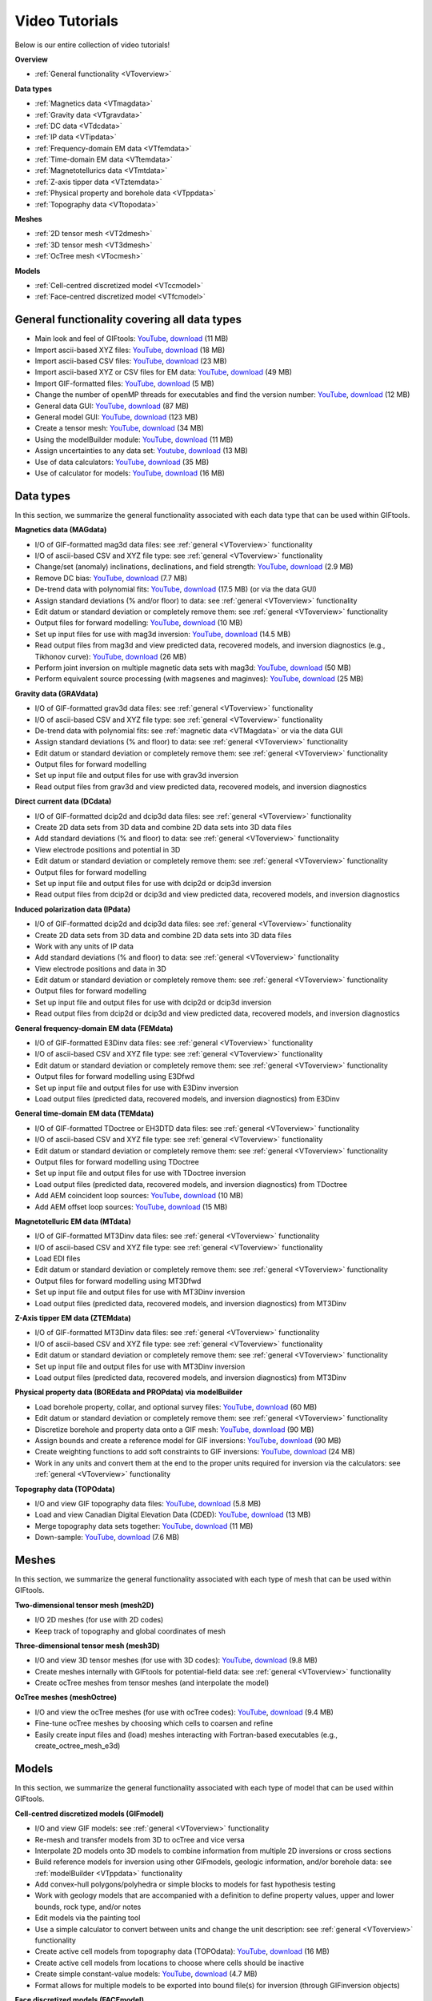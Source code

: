 .. _videoTutorials:

Video Tutorials
===============

Below is our entire collection of video tutorials!

**Overview**

- :ref:`General functionality <VToverview>`

**Data types**

- :ref:`Magnetics data <VTmagdata>`
- :ref:`Gravity data <VTgravdata>`
- :ref:`DC data <VTdcdata>`
- :ref:`IP data <VTipdata>`
- :ref:`Frequency-domain EM data <VTfemdata>`
- :ref:`Time-domain EM data <VTtemdata>`
- :ref:`Magnetotellurics data <VTmtdata>`
- :ref:`Z-axis tipper data <VTztemdata>`
- :ref:`Physical property and borehole data <VTppdata>`
- :ref:`Topography data <VTtopodata>`

**Meshes**

- :ref:`2D tensor mesh <VT2dmesh>`
- :ref:`3D tensor mesh <VT3dmesh>`
- :ref:`OcTree mesh <VTocmesh>`

**Models**

- :ref:`Cell-centred discretized model <VTccmodel>`
- :ref:`Face-centred discretized model <VTfcmodel>`

.. _VToverview:

General functionality covering all data types
^^^^^^^^^^^^^^^^^^^^^^^^^^^^^^^^^^^^^^^^^^^^^

- Main look and feel of GIFtools: `YouTube <https://www.youtube.com/embed/Kqm0TyNJ-vQ>`__, `download <http://www.eos.ubc.ca/~rshekhtm/giftoolsdocs/lookAndFeel.wmv>`__ (11 MB)
- Import ascii-based XYZ files: `YouTube <https://youtu.be/FOLEVdzM944>`__, `download <http://www.eos.ubc.ca/~rshekhtm/giftoolsdocs/importDataXYZ.wmv>`__ (18 MB)
- Import ascii-based CSV files: `YouTube <https://youtu.be/khmT9Gd5SZ0>`__, `download <http://www.eos.ubc.ca/~rshekhtm/giftoolsdocs/importDataCSV.wmv>`__ (23 MB)
- Import ascii-based XYZ or CSV files for EM data: `YouTube <https://youtu.be/O11BicvXxx0>`__, `download <http://www.eos.ubc.ca/~rshekhtm/giftoolsdocs/EMimport.wmv>`__ (49 MB)
- Import GIF-formatted files: `YouTube <https://youtu.be/xqhvcGcqwJc>`__, `download <http://www.eos.ubc.ca/~rshekhtm/giftoolsdocs/ioData.wmv>`__ (5 MB)
- Change the number of openMP threads for executables and find the version number: `YouTube <https://youtu.be/KMZA7q85og8>`__, `download <http://www.eos.ubc.ca/~rshekhtm/giftoolsdocs/openMPandAbout.wmv>`__ (12 MB)
- General data GUI: `YouTube <https://youtu.be/JopurLh1fQc>`__, `download <http://www.eos.ubc.ca/~rshekhtm/giftoolsdocs/dataGUI.wmv>`__ (87 MB)
- General model GUI: `YouTube <https://youtu.be/UfotZKDYgJI>`__, `download <http://www.eos.ubc.ca/~rshekhtm/giftoolsdocs/modelGUI.wmv>`__ (123 MB)
- Create a tensor mesh: `YouTube <https://youtu.be/IIUDA5e1wfc>`__, `download <http://www.eos.ubc.ca/~rshekhtm/giftoolsdocs/simpleTensorMesh.wmv>`__ (34 MB)
- Using the modelBuilder module: `YouTube <https://youtu.be/uXipYfitAIw>`__, `download <http://www.eos.ubc.ca/~rshekhtm/giftoolsdocs/modelBuilder.wmv>`__ (11 MB)
- Assign uncertainties to any data set: `Youtube <https://youtu.be/wAVPR_GZEqM>`__, `download <http://www.eos.ubc.ca/~rshekhtm/giftoolsdocs/assignUncertainties.wmv>`__ (13 MB)
- Use of data calculators: `YouTube <https://youtu.be/57Ii6zYLr04>`__, `download <http://www.eos.ubc.ca/~rshekhtm/giftoolsdocs/dataCalculators.wmv>`__ (35 MB)
- Use of calculator for models: `YouTube <https://youtu.be/5xoQe7tvTDw>`__, `download <http://www.eos.ubc.ca/~rshekhtm/giftoolsdocs/modelCalculator.wmv>`__ (16 MB)

Data types
^^^^^^^^^^
In this section, we summarize the general functionality associated with each data type that can be used within GIFtools.

.. _VTmagdata:

**Magnetics data (MAGdata)**

- I/O of GIF-formatted mag3d data files: see :ref:`general <VToverview>` functionality
- I/O of ascii-based CSV and XYZ file type: see :ref:`general <VToverview>` functionality
- Change/set (anomaly) inclinations, declinations, and field strength: `YouTube <https://youtu.be/_3nP0msIEk8>`__, `download <http://www.eos.ubc.ca/~rshekhtm/giftoolsdocs/magDataChangeParam.wmv>`__ (2.9 MB)
- Remove DC bias: `YouTube <https://youtu.be/2c1gY0xY068>`__, `download <http://www.eos.ubc.ca/~rshekhtm/giftoolsdocs/magDataRemoveDCbias.wmv>`__ (7.7 MB)
- De-trend data with polynomial fits: `YouTube <https://youtu.be/XxaWr2Qb8Uo>`__, `download <http://www.eos.ubc.ca/~kdavis/giftoolsdocs/calculateTrends.wmv>`__ (17.5 MB) (or via the data GUI)
- Assign standard deviations (% and/or floor) to data: see :ref:`general <VToverview>` functionality
- Edit datum or standard deviation or completely remove them: see :ref:`general <VToverview>` functionality
- Output files for forward modelling: `YouTube <https://youtu.be/cwCHZIkbYIQ>`__, `download <http://www.eos.ubc.ca/~rshekhtm/giftoolsdocs/magfor3d.wmv>`__ (10 MB)
- Set up input files for use with mag3d inversion: `YouTube <https://youtu.be/j07EmUFJ8wk>`__, `download <http://www.eos.ubc.ca/~rshekhtm/giftoolsdocs/magInversionSetup.wmv>`__ (14.5 MB)
- Read output files from mag3d and view predicted data, recovered models, and inversion diagnostics (e.g., Tikhonov curve): `YouTube <https://youtu.be/-sQPMDyhHI4>`__, `download <http://www.eos.ubc.ca/~rshekhtm/giftoolsdocs/magInversionLoadView.wmv>`__ (26 MB)
- Perform joint inversion on multiple magnetic data sets with mag3d: `YouTube <https://youtu.be/TK5WDJTDDgk>`__, `download <http://www.eos.ubc.ca/~rshekhtm/giftoolsdocs/jointInversionMag.wmv>`__ (50 MB)
- Perform equivalent source processing (with magsenes and maginves): `YouTube <https://youtu.be/H60nQ6KKTbs>`__, `download <http://www.eos.ubc.ca/~rshekhtm/giftoolsdocs/mages.wmv>`__ (25 MB)

.. _VTgravdata:

**Gravity data (GRAVdata)**

- I/O of GIF-formatted grav3d data files: see :ref:`general <VToverview>` functionality
- I/O of ascii-based CSV and XYZ file type: see :ref:`general <VToverview>` functionality
- De-trend data with polynomial fits: see :ref:`magnetic data <VTMagdata>` or via the data GUI
- Assign standard deviations (% and floor) to data: see :ref:`general <VToverview>` functionality
- Edit datum or standard deviation or completely remove them: see :ref:`general <VToverview>` functionality
- Output files for forward modelling
- Set up input file and output files for use with grav3d inversion
- Read output files from grav3d and view predicted data, recovered models, and inversion diagnostics

.. _VTdcdata:

**Direct current data (DCdata)**

- I/O of GIF-formatted dcip2d and dcip3d data files: see :ref:`general <VToverview>` functionality
- Create 2D data sets from 3D data and combine 2D data sets into 3D data files
- Add standard deviations (% and floor) to data: see :ref:`general <VToverview>` functionality
- View electrode positions and potential in 3D
- Edit datum or standard deviation or completely remove them: see :ref:`general <VToverview>` functionality
- Output files for forward modelling
- Set up input file and output files for use with dcip2d or dcip3d inversion
- Read output files from dcip2d or dcip3d and view predicted data, recovered models, and inversion diagnostics

.. _VTipdata:

**Induced polarization data (IPdata)**

- I/O of GIF-formatted dcip2d and dcip3d data files: see :ref:`general <VToverview>` functionality
- Create 2D data sets from 3D data and combine 2D data sets into 3D data files
- Work with any units of IP data
- Add standard deviations (% and floor) to data: see :ref:`general <VToverview>` functionality
- View electrode positions and data in 3D
- Edit datum or standard deviation or completely remove them: see :ref:`general <VToverview>` functionality
- Output files for forward modelling
- Set up input file and output files for use with dcip2d or dcip3d inversion
- Read output files from dcip2d or dcip3d and view predicted data, recovered models, and inversion diagnostics

.. _VTfemdata:

**General frequency-domain EM data (FEMdata)**

- I/O of GIF-formatted E3Dinv data files: see :ref:`general <VToverview>` functionality
- I/O of ascii-based CSV and XYZ file type: see :ref:`general <VToverview>` functionality
- Edit datum or standard deviation or completely remove them: see :ref:`general <VToverview>` functionality
- Output files for forward modelling using E3Dfwd
- Set up input file and output files for use with E3Dinv inversion
- Load output files (predicted data, recovered models, and inversion diagnostics) from E3Dinv

.. _VTtemdata:

**General time-domain EM data (TEMdata)**

- I/O of GIF-formatted TDoctree or EH3DTD data files: see :ref:`general <VToverview>` functionality
- I/O of ascii-based CSV and XYZ file type: see :ref:`general <VToverview>` functionality
- Edit datum or standard deviation or completely remove them: see :ref:`general <VToverview>` functionality
- Output files for forward modelling using TDoctree
- Set up input file and output files for use with TDoctree inversion
- Load output files (predicted data, recovered models, and inversion diagnostics) from TDoctree
- Add AEM coincident loop sources: `YouTube <https://youtu.be/h9Vd-YPmuvY>`__, `download <http://www.eos.ubc.ca/~kdavis/giftoolsdocs/addCoincidentLoop.wmv>`__ (10 MB)
- Add AEM offset loop sources: `YouTube <https://youtu.be/Z0Aikqpnt2o>`__, `download <http://www.eos.ubc.ca/~kdavis/giftoolsdocs/addOffsetLoopSources.wmv>`__ (15 MB)

.. _VTmtdata:

**Magnetotelluric EM data (MTdata)**

- I/O of GIF-formatted MT3Dinv data files: see :ref:`general <VToverview>` functionality
- I/O of ascii-based CSV and XYZ file type: see :ref:`general <VToverview>` functionality
- Load EDI files
- Edit datum or standard deviation or completely remove them: see :ref:`general <VToverview>` functionality
- Output files for forward modelling using MT3Dfwd
- Set up input file and output files for use with MT3Dinv inversion
- Load output files (predicted data, recovered models, and inversion diagnostics) from MT3Dinv

.. _VTztemdata:

**Z-Axis tipper EM data (ZTEMdata)**

- I/O of GIF-formatted MT3Dinv data files: see :ref:`general <VToverview>` functionality
- I/O of ascii-based CSV and XYZ file type: see :ref:`general <VToverview>` functionality
- Edit datum or standard deviation or completely remove them: see :ref:`general <VToverview>` functionality
- Set up input file and output files for use with MT3Dinv inversion
- Load output files (predicted data, recovered models, and inversion diagnostics) from MT3Dinv

.. _VTppdata:

**Physical property data (BOREdata and PROPdata) via modelBuilder**

- Load borehole property, collar, and optional survey files: `YouTube <https://youtu.be/p052VHix-DM>`__, `download <http://www.eos.ubc.ca/~rshekhtm/giftoolsdocs/importBoreholeData.wmv>`__ (60 MB)
- Edit datum or standard deviation or completely remove them: see :ref:`general <VToverview>` functionality
- Discretize borehole and property data onto a GIF mesh: `YouTube <https://youtu.be/PhEErJ7REy0>`__, `download <http://www.eos.ubc.ca/~rshekhtm/giftoolsdocs/discBoreholeData.wmv>`__ (90 MB)
- Assign bounds and create a reference model for GIF inversions: `YouTube <https://youtu.be/PhEErJ7REy0>`__, `download <http://www.eos.ubc.ca/~rshekhtm/giftoolsdocs/discBoreholeData.wmv>`__ (90 MB)
- Create weighting functions to add soft constraints to GIF inversions: `YouTube <https://youtu.be/hrKy1pVAjCQ>`__, `download <http://www.eos.ubc.ca/~rshekhtm/giftoolsdocs/makeWeightingFunctions.wmv>`__ (24 MB)
- Work in any units and convert them at the end to the proper units required for inversion via the calculators: see :ref:`general <VToverview>` functionality

.. _VTtopodata:

**Topography data (TOPOdata)**

- I/O and view GIF topography data files: `YouTube <https://youtu.be/SOtGqgozQMc>`__, `download <http://www.eos.ubc.ca/~rshekhtm/giftoolsdocs/topoImportGIF.wmv>`__ (5.8 MB)
- Load and view Canadian Digital Elevation Data (CDED): `YouTube <https://youtu.be/f9ynycNikXk>`__, `download <http://www.eos.ubc.ca/~rshekhtm/giftoolsdocs/importCDED.wmv>`__ (13 MB)
- Merge topography data sets together: `YouTube <https://youtu.be/2WDOsSN2srg>`__, `download <http://www.eos.ubc.ca/~rshekhtm/giftoolsdocs/mergeTopo.wmv>`__ (11 MB)
- Down-sample: `YouTube <https://youtu.be/Bq1glleI3sM>`__, `download <http://www.eos.ubc.ca/~rshekhtm/giftoolsdocs/topoDownSample.wmv>`__ (7.6 MB)

Meshes
^^^^^^
In this section, we summarize the general functionality associated with each type of mesh that can be used within GIFtools.

.. _VT2dmesh:

**Two-dimensional tensor mesh (mesh2D)**

- I/O 2D meshes (for use with 2D codes)
- Keep track of topography and global coordinates of mesh

.. _VT3dmesh:

**Three-dimensional tensor mesh (mesh3D)**

- I/O and view 3D tensor meshes (for use with 3D codes): `YouTube <https://youtu.be/y0oIlPu_4Pw>`__, `download <http://www.eos.ubc.ca/~rshekhtm/giftoolsdocs/ioMesh3d.wmv>`__ (9.8 MB)
- Create meshes internally with GIFtools for potential-field data: see :ref:`general <VToverview>` functionality
- Create ocTree meshes from tensor meshes (and interpolate the model)

.. _VTocmesh:

**OcTree meshes (meshOctree)**

- I/O and view the ocTree meshes (for use with ocTree codes): `YouTube <https://youtu.be/Cq27wKDFRNY>`__, `download <http://www.eos.ubc.ca/~rshekhtm/giftoolsdocs/ioMeshOctree.wmv>`__ (9.4 MB)
- Fine-tune ocTree meshes by choosing which cells to coarsen and refine
- Easily create input files and (load) meshes interacting with Fortran-based executables (e.g., create_octree_mesh_e3d)

Models
^^^^^^
In this section, we summarize the general functionality associated with each type of model that can be used within GIFtools.

.. _VTccmodel:

**Cell-centred discretized models (GIFmodel)**

- I/O and view GIF models: see :ref:`general <VToverview>` functionality
- Re-mesh and transfer models from 3D to ocTree and vice versa
- Interpolate 2D models onto 3D models to combine information from multiple 2D inversions or cross sections
- Build reference models for inversion using other GIFmodels, geologic information, and/or borehole data: see :ref:`modelBuilder <VTppdata>` functionality
- Add convex-hull polygons/polyhedra or simple blocks to models for fast hypothesis testing
- Work with geology models that are accompanied with a definition to define property values, upper and lower bounds, rock type, and/or notes
- Edit models via the painting tool
- Use a simple calculator to convert between units and change the unit description: see :ref:`general <VToverview>` functionality
- Create active cell models from topography data (TOPOdata): `YouTube <https://youtu.be/rJFbWIBp6mE>`__, `download <http://www.eos.ubc.ca/~rshekhtm/giftoolsdocs/activeCellTopo.wmv>`__ (16 MB)
- Create active cell models from locations to choose where cells should be inactive
- Create simple constant-value models: `YouTube <https://youtu.be/Jnl6_SKRFQ0>`__, `download <http://www.eos.ubc.ca/~rshekhtm/giftoolsdocs/createConstantModel.wmv>`__ (4.7 MB)
- Format allows for multiple models to be exported into bound file(s) for inversion (through GIFinversion objects)

.. _VTfcmodel:

**Face discretized models (FACEmodel)**

- I/O and view GIF models discretized on faces (e.g., weighting files): see :ref:`general <VToverview>` functionality (model GUI will view FACEmodels)
- Create face weighting for inversion based on a reference model: see :ref:`modelBuilder <VTppdata>` functionality
- Edit weighting parameters with ease with our painting tool
- Easily create input files and (load) face models interacting with Fortran-based executables (e.g., create_interface_weights)

